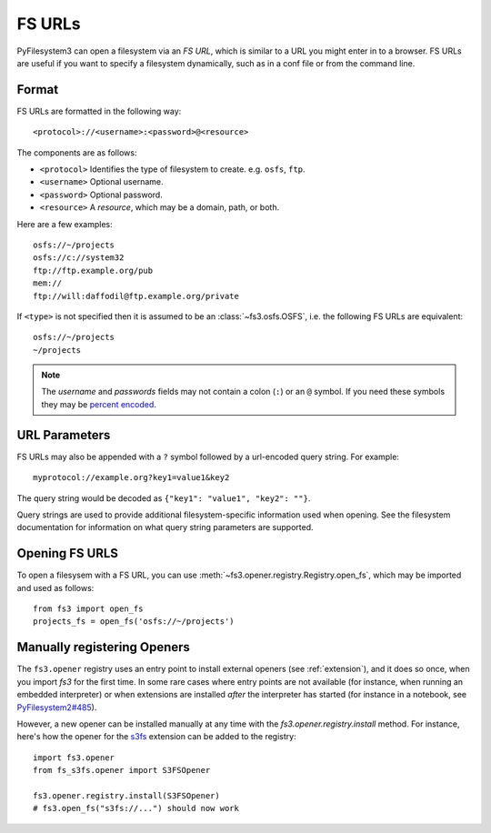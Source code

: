 .. _fs-urls:

FS URLs
=======

PyFilesystem3 can open a filesystem via an *FS URL*, which is similar to a URL you might enter in to a browser. FS URLs are useful if you want to specify a filesystem dynamically, such as in a conf file or from the command line.

Format
------

FS URLs are formatted in the following way::

    <protocol>://<username>:<password>@<resource>

The components are as follows:

* ``<protocol>`` Identifies the type of filesystem to create. e.g. ``osfs``, ``ftp``.
* ``<username>`` Optional username.
* ``<password>`` Optional password.
* ``<resource>`` A *resource*, which may be a domain, path, or both.

Here are a few examples::

    osfs://~/projects
    osfs://c://system32
    ftp://ftp.example.org/pub
    mem://
    ftp://will:daffodil@ftp.example.org/private


If ``<type>`` is not specified then it is assumed to be an :class:`~fs3.osfs.OSFS`, i.e. the following FS URLs are equivalent::

    osfs://~/projects
    ~/projects

.. note::
    The `username` and `passwords` fields may not contain a colon (``:``) or an ``@`` symbol. If you need these symbols they may be `percent encoded <https://en.wikipedia.org/wiki/Percent-encoding>`_.


URL Parameters
--------------

FS URLs may also be appended with a ``?`` symbol followed by a url-encoded query string. For example::

    myprotocol://example.org?key1=value1&key2

The query string would be decoded as ``{"key1": "value1", "key2": ""}``.

Query strings are used to provide additional filesystem-specific information used when opening. See the filesystem documentation for information on what query string parameters are supported.


Opening FS URLS
---------------

To open a filesysem with a FS URL, you can use :meth:`~fs3.opener.registry.Registry.open_fs`, which may be imported and used as follows::

    from fs3 import open_fs
    projects_fs = open_fs('osfs://~/projects')


Manually registering Openers
----------------------------

The ``fs3.opener`` registry uses an entry point to install external openers
(see :ref:`extension`), and it does so once, when you import `fs3` for the
first time. In some rare cases where entry points are not available (for
instance, when running an embedded interpreter) or when extensions are
installed *after* the interpreter has started (for instance in a notebook,
see `PyFilesystem2#485 <https://github.com/PyFilesystem/pyfilesystem2/issues/485>`_).

However, a new opener can be installed manually at any time with the
`fs3.opener.registry.install` method. For instance, here's how the opener for
the `s3fs <https://github.com/PyFilesystem/s3fs>`_ extension can be added to
the registry::

    import fs3.opener
    from fs_s3fs.opener import S3FSOpener

    fs3.opener.registry.install(S3FSOpener)
    # fs3.open_fs("s3fs://...") should now work
